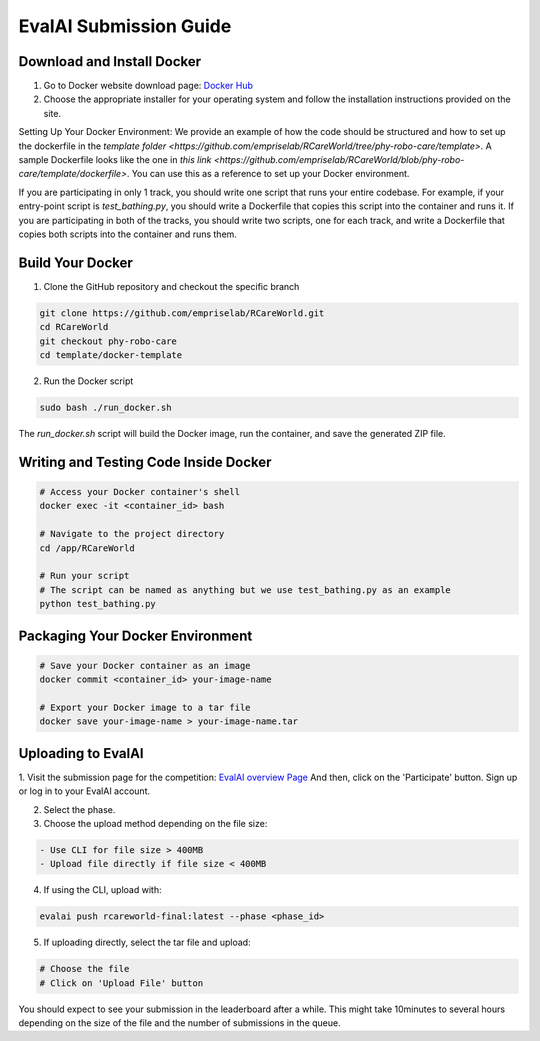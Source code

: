 .. _Complete Guide to Environment Setup and Code Submission Using Docker:

EvalAI Submission Guide
====================================================================

Download and Install Docker
---------------------------

1. Go to Docker website download page: `Docker Hub <https://hub.docker.com/>`_

2. Choose the appropriate installer for your operating system and follow the installation instructions provided on the site. 

Setting Up Your Docker Environment: We provide an example of how the code should be structured and how to 
set up the dockerfile in the `template folder <https://github.com/empriselab/RCareWorld/tree/phy-robo-care/template>`.
A sample Dockerfile looks like the one in `this link <https://github.com/empriselab/RCareWorld/blob/phy-robo-care/template/dockerfile>`.
You can use this as a reference to set up your Docker environment.

If you are participating in only 1 track, you should write one script that runs your entire codebase. For example,
if your entry-point script is `test_bathing.py`, you should write a Dockerfile that copies this script into the container and runs it.
If you are participating in both of the tracks, you should write two scripts, one for each track, and write a Dockerfile that copies both scripts into the container and runs them.

Build Your Docker
-----------------

1. Clone the GitHub repository and checkout the specific branch

.. code-block:: bash

    git clone https://github.com/empriselab/RCareWorld.git
    cd RCareWorld
    git checkout phy-robo-care
    cd template/docker-template

2. Run the Docker script

.. code-block:: bash

    sudo bash ./run_docker.sh

The `run_docker.sh` script will build the Docker image, run the container, and save the generated ZIP file.



Writing and Testing Code Inside Docker
--------------------------------------

.. code-block:: bash

    # Access your Docker container's shell
    docker exec -it <container_id> bash

    # Navigate to the project directory
    cd /app/RCareWorld

    # Run your script
    # The script can be named as anything but we use test_bathing.py as an example
    python test_bathing.py

Packaging Your Docker Environment
---------------------------------

.. code-block:: bash

    # Save your Docker container as an image
    docker commit <container_id> your-image-name

    # Export your Docker image to a tar file
    docker save your-image-name > your-image-name.tar

Uploading to EvalAI
-------------------

1. Visit the submission page for the competition: `EvalAI overview Page <https://eval.ai/web/challenges/challenge-page/2351/overview>`_
And then, click on the 'Participate' button. Sign up or log in to your EvalAI account.

2. Select the phase.

3. Choose the upload method depending on the file size:

.. code-block:: none

    - Use CLI for file size > 400MB
    - Upload file directly if file size < 400MB

4. If using the CLI, upload with:

.. code-block:: bash

    evalai push rcareworld-final:latest --phase <phase_id>

5. If uploading directly, select the tar file and upload:

.. code-block:: none

    # Choose the file
    # Click on 'Upload File' button

You should expect to see your submission in the leaderboard after a while. This might take 10minutes to several hours depending on the size of the file and the number of submissions in the queue.
